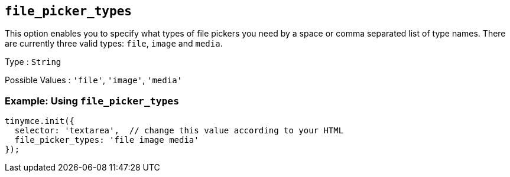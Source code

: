 [[file_picker_types]]
== `+file_picker_types+`

This option enables you to specify what types of file pickers you need by a space or comma separated list of type names. There are currently three valid types: `+file+`, `+image+` and `+media+`.

Type : `+String+`

Possible Values : `+'file'+`, `+'image'+`, `+'media'+`

=== Example: Using `+file_picker_types+`

[source,js]
----
tinymce.init({
  selector: 'textarea',  // change this value according to your HTML
  file_picker_types: 'file image media'
});
----
